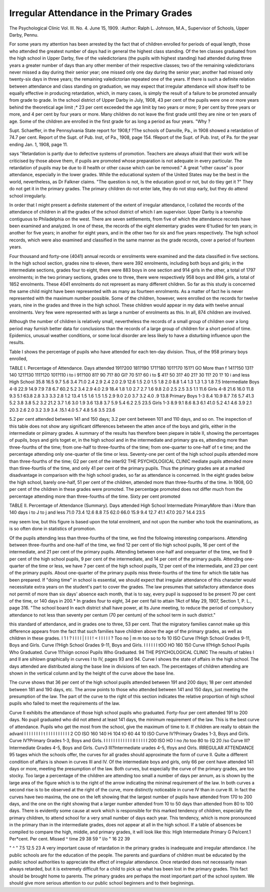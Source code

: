 Irregular Attendance in the Primary Grades
===========================================

The Psychological Clinic
Vol. III. No. 4. June 15, 1909.
:Author:  Ralph L. Johnson, M.A.,
Supervisor of Schools, Upper Darby, Pennu.

For some years my attention has been arrested by the fact
that of children enrolled for periods of equal length, those who
attended the greatest number of days had in general the highest
class standing. Of the ten classes graduated from the high school
in Upper Darby, five of the valedictorians (the pupils with highest
standing) had attended during three years a greater number of
days than any other member of their respective classes; two of the
remaining valedictorians never missed a day during their senior
year; one missed only one day during the senior year; another
had missed only twenty-six days in three years; the remaining valedictorian repeated one of the years.
If there is such a definite relation between attendance and
class standing on graduation, we may expect that irregular attendance will show itself to be equally effective in producing retardation, which, in many cases, is simply the result of a failure to be
promoted annually from grade to grade. In the school district of
Upper Darby in July, 1908, 43 per cent of the pupils were one or
more years behind the theoretical age limit ;* 23 per cent exceeded
the age limit by two years or more; 9 per cent by three years or
more, and 4 per cent by four years or more. Many children do not
leave the first grade until they are nine or ten years of age. Some
of the children are enrolled in the first grade for as long a period
as four years. "Why ?

Supt. Schaeffer, in the Pennsylvania State report for 1908,f
?The schools of Danville, Pa., in 1908 showed a retardation of 74.7
per cent. Report of the Supt. of Pub. Inst, of Pa., 1908, page 154.
fReport of the Supt. of Pub. Inst, of Pa. for the year ending Jan. 1,
1908, page 11.

says "Retardation is partly due to defective systems of promotion.
Teachers are always afraid that their work will be criticised
by those above them, if pupils are promoted whose preparation is
not adequate in every particular. The retardation of pupils
may be due to ill health or other cause which can be removed."
A great "other cause" is poor attendance, especially in the
lower grades. While the educational system of the United
States may be the best in the world, nevertheless, as Dr Falkner
claims. "The question is not, Is the education good or not, but
do tliey get it ?" They do not get it in the primary grades. The
primary children do not enter late, they do not stop early, but
they do attend school irregularly.

In order that I might present a definite statement of the
extent of irregular attendance, I collated the records of the attendance of children in all the grades of the school district of which I
am supervisor. Upper Darby is a township contiguous to Philadelphia on the west. There are seven settlements, from five of
which the attendance records have been examined and analyzed.
In one of these, the records of the eight elementary grades were
6'tudied for ten years; in another for five years; in another for
eight years, and in the other two for six and five years respectively.
The high school records, which were also examined and classified
in the same manner as the grade records, cover a period of fourteen
years.

Four thousand and forty-one (4041) annual records or enrolments were examined and the data classified in five sections. In
the high school section, grades nine to eleven, there were 392
enrolments, including both boys and girls; in the intermediate
sections, grades four to eight, there were 883 boys in one section
and 914 girls in the other, a total of 1797 enrolments; in the
two primary sections, grades one to three, there were respectively
958 boys and 894 girls, a total of 1852 enrolments. These 4041
enrolments do not represent as many different children. So far
as this study is concerned the same child might have been represented with as many as fourteen enrolments. As a matter of fact
he is never represented with the maximum number possible. Some
of the children, however, were enrolled on the records for twelve
years, nine in the grades and three in the high school. These
children would appear in my data with twelve annual enrolments.
Very few were represented with as large a number of enrolments
as this. In all, 874 children are involved.

Although the number of children is relatively small, nevertheless the records of a small group of children over a long period
may furnish better data for conclusions than the records of a large
group of children for a short period of time. Epidemics, unusual
weather conditions, or some local disorder are less likely to have
a disturbing influence upon the results.

Table I shows the percentage of pupils who have attended
for each ten-day division. Thus, of the 958 primary boys enrolled,

TABLE I.
Percentage of Attendance.
Days
attended
191?200
181?190
171?180
101?170
151?1 GO
More than f
141?150
131?140
121?130
111?120
101?110
i to i
91?100
81? 90
71? 80
Gl? 70
51? 60
i to $
41? 50
31? 40
21? 30
11? 20
1? 10
i and less
High School
35.8
16.5
9.7
5.6
3.4
71.0
2.4
2.9
2.4
2.0
2.9
12.6
1.5
2.0
1.5
1.8
2.0
8.8
1.4
1.3
1.3
1.3
1.8
7.5
Intermediate
Boys 4-8
22.9
14.9
7.9
7.8
6.7
60.2
5.2
3.4
2.9
4.0
2.9
18.4
1.8
1.0
2.7
2.7
1.6
9.8
2.0
2.5
2.5
3.5
1.1
11.6
Girls 4-8
21.6
16.0
11.8
9.3
5.1
63.8
2.8
3.3
3.3
2.8
1.2
13.4
1.5
1.6
1.5
1.5
2.9
9.0
2.0
3.7
3.2
4.0
.9
13.8
Primary
Boys 1-3
8.4
10.9
8.7
7.6
5.7
41.3
5.2
3.8
3.8
5.2
3.2
21.2
3.7
1.6
3.0
1.9
3.6
13.8
3.7
5.9
5.4
6.2
2.5
23.5
Girls 1-3
8.9
9.1
8.6
8.3
6.1
41.0
5.2
4.1
4.6
3.9
2.1
20.3
2.6
2.0
3.2
3.9
3.4
.15.1
4.0
5.7
4.8
5.6
3.5
23.6

5.2 per cent attended between 141 and 150 days; 3.2 per cent
between 101 and 110 days, and so on. The inspection of this
table does not show any significant differences between the atten
ance of the boys and girls, either in the intermediate or piimary
grades. A summary of the results has therefore been piepare in
table II, showing the percentages of pupils, boys and girls toget er,
in the high school and in the intermediate and primary gra es,
attending more than three-fourths of the time; from one-half to
three-fourths of the time; from one-quarter to one-half of t e
time; and the percentage attending only one-quarter of tlie time
or less. Seventy-one per cent of the high school pupils attended
more than three-fourths of the time; G2 per cent of the inter92 THE PSYCHOLOGICAL CLINIC
mediate pupils attended more than tliree-fourtlis of the time, and
only 41 per cent of the primary pupils. Thus the primary grades
are at a marked disadvantage in comparison with the high school
grades, so far as attendance is concerned. In the eight grades
below the high school, barely one-half, 51 per cent of the children,
attended more than three-fourths of the time. In 1908, GO per
cent of the children in these grades were promoted. The percentage promoted does not differ much from the percentage attending more than three-fourths of the time. Sixty per cent promoted

TABLE II.
Percentage of Attendance (Summary).
Days attended
High School
Intermediate
PrimaryMore than i
More than 140 days
i to J
\ to \
j and less
71.0
73.4
12.6
8.8
7.5
62.0
66.0
15.9
9.4
12.7
41.1
47.0
20.7
14.4
23.5

may seem low, but this figure is based upon the total enrolment,
and not upon the number who took the examinations, as is so
often done in statistics of promotion.

Of the pupils attending less than three-fourths of the time,
we find the following interesting comparisons. Attending between
three-fourths and one-half of the time, we find 12 per cent of tlio
high school pupils, 16 per cent of the intermediate, and 21 per
cent of the primary pupils. Attending between one-half and onequarter of the time, we find 9 per cent of the high school pupils,
9 per cent of the intermediate, and 14 per cent of the primary
pupils. Attending one-quarter of the time or less, we have 7 per
cent of the high school pupils, 12 per cent of the intermediate,
and 23 per cent of the primary pupils. About one-quarter of the
primary pupils miss threie-fourths of the time for which tlie
table has been prepared. If "doing time" in school is essential,
we should expect that irregular attendance of this character would
necessitate extra years on the student's part to cover the grades.
The law presumes that satisfactory attendance does not permit
of more than six days' absence each month, that is to say, every
pupil is supposed to be present 70 per cent of the time, or 140
days in 200.* In grades four to eight, 34 per cent fail to attain
?Act of May 29, 1907, Section 1, P. L., page 316. "The school board
In each district shall have power, at Its June meeting, to reduce the
period of compulsory attendance to not less than seventy per centum
(70 per centum) of the school term in such district."

this standard of attendance, and in grades one to three, 53 per
cent. That the migratory families cannot make up this difference
appears from the fact that such families have children above the
age of the primary grades, as well as children in these grades.
I 1 I ? I I I I | I I I ! < I I I I I ?
Too no | m m too so to fo 10
ISO
Curve I?High School Grades 9-11, Boys and Girls.
Curve I?High School Grades 9-11, Boys and Girls.
I I I I I I
tOO HO 160
150
Curve II?High School
Pupils Who Graduated.
Curve 11?xiign ocnooi
Pupils Who Graduated.
94 THE PSYCHOLOGICAL CLINIC
The results of
tables I and II are
sihlown graphically
in curves I to IV,
pages 93 and 94.
Curve I shows the
state of affairs in
the high school.
The days attended
are distributed
along the base line
in divisions of ten
each. The percentages of children attending are shown
in the vertical column and by the
height of the curve
above the base line.

The curve shows
that 36 per cent of
the high school pupils attended between 191 and 200
days; 18 per cent
attended between
181 and 190 days,
etc. The arrow
points to those who
attended between
141 and 150 days,
just meeting the
presumption of the
law. The part of the curve to the right of this section indicates
the relative proportion of high school pupils who failed to meet
the requirements of the law.

Curve II exhibits the attendance of those high school pupils
who graduated. Forty-four per cent attended 191 to 200 days.
No pupil graduated who did not attend at least 141 days, the
minimum requirement of the law. This is the best curve of
attendance. Pupils who get the most from the school, give the
maximum of time to it. If children are really to obtain the advanI I I I I I I I I t I I I I I I I I I I
2 CO ISO 160 140 Hi 104 tO 60 44 10
ISO
Curve IV?Primary Grades 1-3, Boys and Girls.
Curve IV?Primary Grades 1-3, Boys and Girls.
I I I I I I I I I I I I II I I I I I
200 ISO HO I no /to too 80 to {Q 20
/so
Curve III?Intermediate Grades 4-5, Boys and Girls.
Curv3 III?Intermediate urades 4-5, tfoys and Oirls.
IRREGULAR ATTENDANCE 95
tages which the schools offer, the curves for all grades should
approximate the form of curve II.
Quite a different condition of affairs is shown in curves
III and IV. Of the intermediate boys and girls, only 66 per
cent have attended 141 days or more, meeting the presumption
of the law. Both curves, but especially the curve of the primary
grades, are too stocky. Too large a percentage of the children
are attending too small a number of days per annum, as is shown
by the large area of the figure which is to the right of the arrow
indicating the minimal requirement of the law. In both curves
a second rise is to be observed at the right of the curve, more distinctly noticeable in curve IV than in curve III. In fact the
curves have two maxima, the one on the left showing that the
largest number of pupils have attended from 170 to 200 days,
and the one on the right showing that a larger number attended
from 10 to 50 days than attended from 80 to 100 days. There
is evidently some cause at work which is responsible for this
marked tendency of children, especially the primary children, to
attend school for a very small number of days each year. This
tendency, which is more pronounced in the primary than in the
intermediate grades, does not appear at all in the high school.
If a table of absences be compiled to compare the high, middle, and primary grades, it will look like this:
High Intermediate Primary
G Pe/cent.1 Per*cent. Per cent.
Missed ^ time   29 38 59
" l/o "   16 22 39

" ^ "   7.5 12.5 23
A very important cause of retardation in the primary grades
is inadequate and irregular attendance. I he public schools are
for the education of the people. The parents and guardians of
children must be educated by the public school authorities to
appreciate the effect of irregular attendance. Once retarded does
not necessarily mean always retarded, but it is extremely difficult
for a child to pick up what has been lost in the primary grades.
This fact should be brought home to parents. The primary grades
are perhaps the most important part of the school system. We
should give more serious attention to our public school beginners
and to their beginnings.
